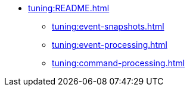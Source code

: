 * xref:tuning:README.adoc[]
** xref:tuning:event-snapshots.adoc[]
** xref:tuning:event-processing.adoc[]
** xref:tuning:command-processing.adoc[]
